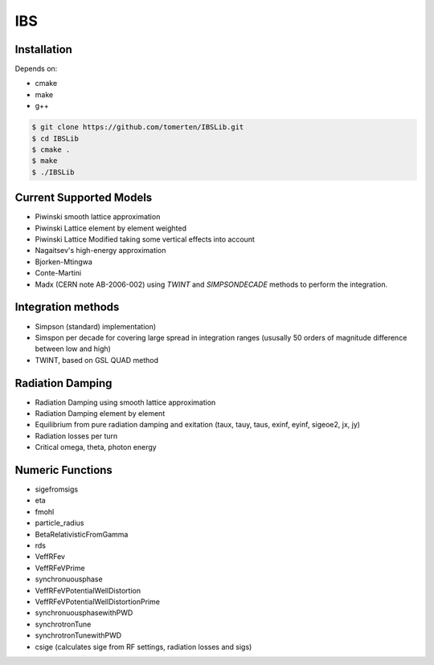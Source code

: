 ===
IBS
===

Installation
============

Depends on:

- cmake
- make
- g++

.. code-block:: bash

    $ git clone https://github.com/tomerten/IBSLib.git
    $ cd IBSLib
    $ cmake .
    $ make
    $ ./IBSLib

Current Supported Models
========================

- Piwinski smooth lattice approximation
- Piwinski Lattice element by element weighted
- Piwinski Lattice Modified taking some vertical effects into account
- Nagaitsev's high-energy approximation 
- Bjorken-Mtingwa
- Conte-Martini
- Madx (CERN note AB-2006-002) using `TWINT` and `SIMPSONDECADE` methods to perform the integration.

Integration methods
===================

- Simpson (standard) implementation)
- Simspon per decade for covering large spread in integration ranges (ususally 50 orders of magnitude difference between low and high)
- TWINT, based on GSL QUAD method

Radiation Damping
=================

- Radiation Damping using smooth lattice approximation 
- Radiation Damping element by element
- Equilibrium from pure radiation damping and exitation (taux, tauy, taus, exinf, eyinf, sigeoe2, jx, jy)
- Radiation losses per turn
- Critical omega, theta, photon energy

Numeric Functions
=================

- sigefromsigs
- eta 
- fmohl
- particle_radius
- BetaRelativisticFromGamma
- rds 
- VeffRFev
- VeffRFeVPrime
- synchronuousphase
- VeffRFeVPotentialWellDistortion
- VeffRFeVPotentialWellDistortionPrime
- synchronuousphasewithPWD
- synchrotronTune
- synchrotronTunewithPWD
- csige (calculates sige from RF settings, radiation losses and sigs)
